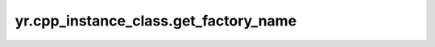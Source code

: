 .. _get_factory_name:

yr.cpp_instance_class.get_factory_name
---------------------------------------

.. py:method:: cpp_instance_class.get_factory_name() -> str

    获取此CPP实例中的工厂函数名。

    返回：
       此CPP实例中的工厂函数名。


